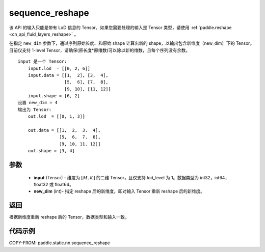.. _cn_api_fluid_layers_sequence_reshape:

sequence_reshape
-------------------------------


.. py:function:: paddle.static.nn.sequence_reshape(input, new_dim)


.. note::
该 API 的输入只能是带有 LoD 信息的 Tensor，如果您需要处理的输入是 Tensor 类型，请使用 :ref:`paddle.reshape <cn_api_fluid_layers_reshape>` 。

在指定 ``new_dim`` 参数下，通过序列原始长度、和原始 shape 计算出新的 shape，以输出包含新维度（new_dim）下的 Tensor。目前仅支持 1-level Tensor，请确保(原长度*原维数)可以除以新的维数，且每个序列没有余数。

::

    input 是一个 Tensor:
        input.lod  = [[0, 2, 6]]
        input.data = [[1,  2], [3,  4],
                      [5,  6], [7,  8],
                      [9, 10], [11, 12]]
        input.shape = [6, 2]
    设置 new_dim = 4
    输出为 Tensor:
        out.lod  = [[0, 1, 3]]

        out.data = [[1,  2,  3,  4],
                    [5,  6,  7,  8],
                    [9, 10, 11, 12]]
        out.shape = [3, 4]



参数
:::::::::

    - **input** (Tensor) - 维度为 :math:`[M, K]` 的二维 Tensor，且仅支持 lod_level 为 1。数据类型为 int32，int64，float32 或 float64。
    - **new_dim** (int)- 指定 reshape 后的新维度，即对输入 Tensor 重新 reshape 后的新维度。

返回
:::::::::
根据新维度重新 reshape 后的 Tensor，数据类型和输入一致。


代码示例
:::::::::

COPY-FROM: paddle.static.nn.sequence_reshape
